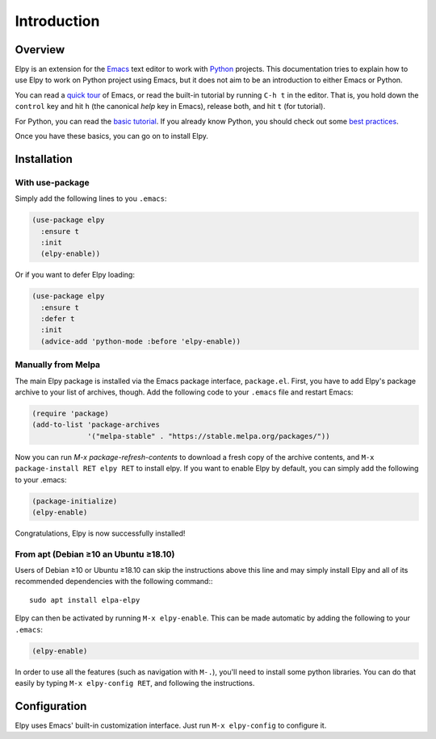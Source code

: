 ============
Introduction
============

.. default-domain:: el

Overview
========

Elpy is an extension for the Emacs_ text editor to work with Python_
projects. This documentation tries to explain how to use Elpy to work
on Python project using Emacs, but it does not aim to be an
introduction to either Emacs or Python.

.. _Emacs: http://www.gnu.org/s/emacs/
.. _Python: http://www.python.org/

You can read a `quick tour`_ of Emacs, or read the built-in tutorial
by running ``C-h t`` in the editor. That is, you hold down the
``control`` key and hit ``h`` (the canonical *help* key in Emacs),
release both, and hit ``t`` (for tutorial).

.. _quick tour: https://www.gnu.org/software/emacs/tour/

For Python, you can read the `basic tutorial`_. If you already know
Python, you should check out some `best practices`_.

.. _basic tutorial: https://docs.python.org/3/tutorial/index.html
.. _best practices: http://docs.python-guide.org/en/latest/

Once you have these basics, you can go on to install Elpy.


Installation
============

With use-package
----------------

Simply add the following lines to you ``.emacs``:

.. code-block:: elisp

  (use-package elpy
    :ensure t
    :init
    (elpy-enable))

Or if you want to defer Elpy loading:

.. code-block:: elisp

  (use-package elpy
    :ensure t
    :defer t
    :init
    (advice-add 'python-mode :before 'elpy-enable))


Manually from Melpa
-------------------

The main Elpy package is installed via the Emacs package interface,
``package.el``. First, you have to add Elpy's package archive to your
list of archives, though. Add the following code to your ``.emacs``
file and restart Emacs:

.. code-block:: elisp

   (require 'package)
   (add-to-list 'package-archives
                '("melpa-stable" . "https://stable.melpa.org/packages/"))

Now you can run `M-x package-refresh-contents` to download a fresh
copy of the archive contents, and ``M-x package-install RET elpy RET``
to install elpy. If you want to enable Elpy by default, you can simply
add the following to your .emacs:

.. code-block:: elisp

   (package-initialize)
   (elpy-enable)

Congratulations, Elpy is now successfully installed!


From apt (Debian ≥10 an Ubuntu ≥18.10)
--------------------------------------

Users of Debian ≥10 or Ubuntu ≥18.10 can skip the instructions above
this line and may simply install Elpy and all of its recommended
dependencies with the following command:::

  sudo apt install elpa-elpy

Elpy can then be activated by running ``M-x elpy-enable``.
This can be made automatic by adding the following to your ``.emacs``:

.. code-block:: elisp

  (elpy-enable)


In order to use all the features (such as navigation with ``M-.``),
you'll need to install some python libraries.  You can do that easily
by typing ``M-x elpy-config RET``, and following the instructions.


Configuration
=============

Elpy uses Emacs' built-in customization interface.
Just run ``M-x elpy-config`` to configure it.
